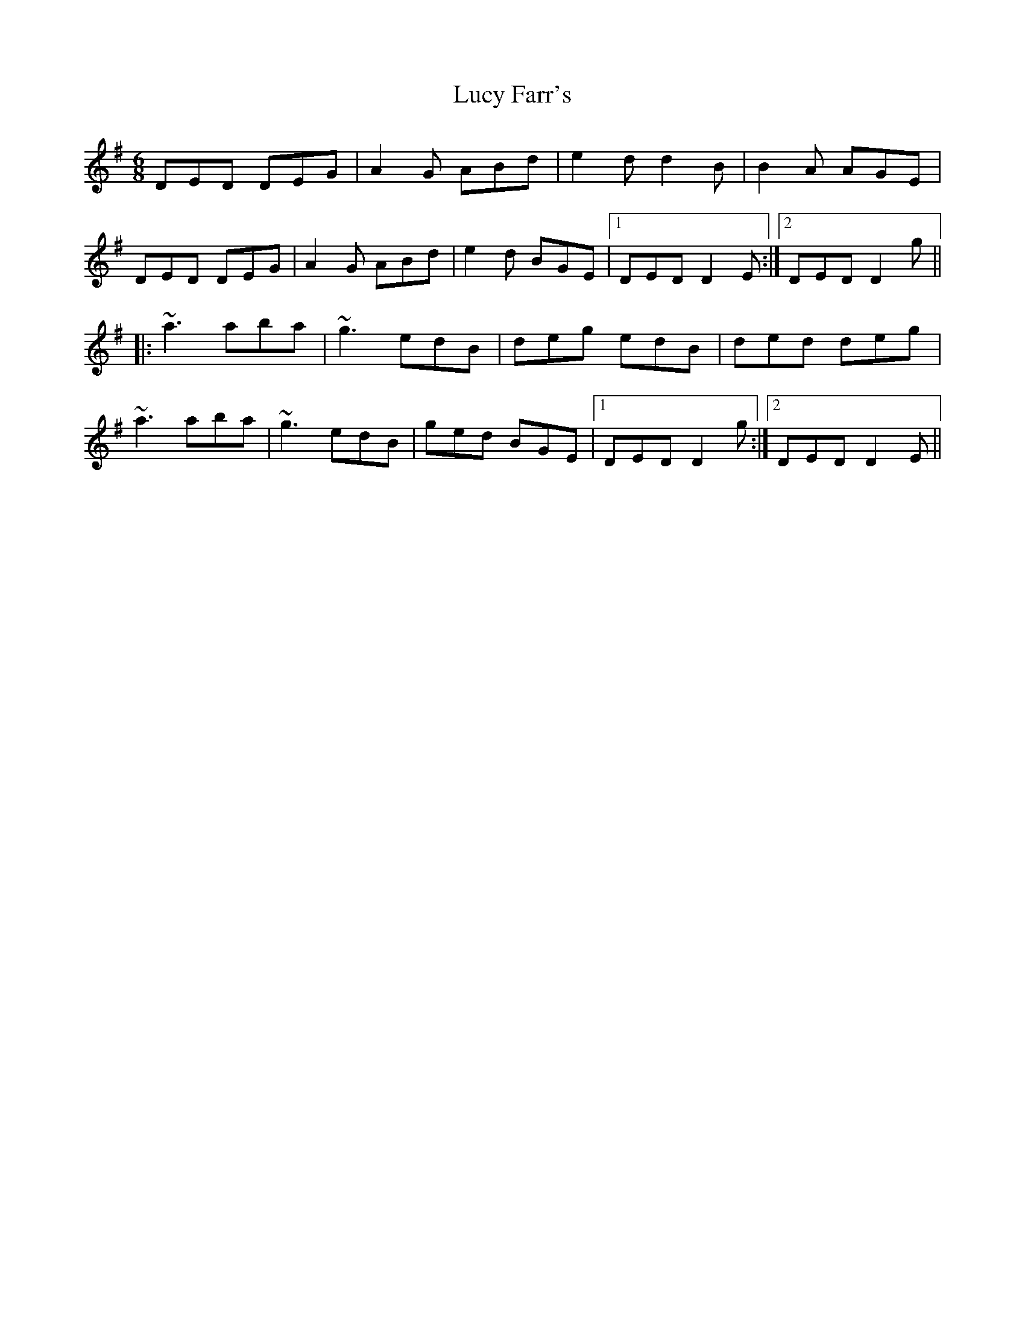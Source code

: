X: 24489
T: Lucy Farr's
R: jig
M: 6/8
K: Dmixolydian
DED DEG|A2G ABd|e2d d2B|B2A AGE|
DED DEG|A2G ABd|e2d BGE|1 DED D2E:|2 DED D2g||
|:~a3 aba|~g3 edB|deg edB|ded deg|
~a3 aba|~g3 edB|ged BGE|1 DED D2g:|2 DED D2E||

